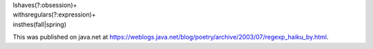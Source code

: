 .. title: regexp haiku
.. slug: poem1
.. date: 2003-06-12 15:01:33
.. tags: content, fun

| I\shave\s(?:obsession)+
| with\sregular\s(?:expression)+
| in\sthe\s(fall|spring)

This was published on java.net at
https://weblogs.java.net/blog/poetry/archive/2003/07/regexp_haiku_by.html.
